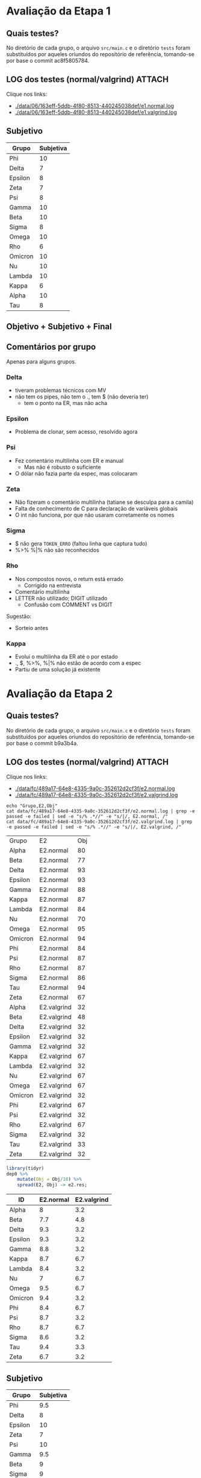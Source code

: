 # -*- coding: utf-8 -*-
# -*- mode: org -*-
#+STARTUP: overview indent
#+EXPORT_SELECT_TAGS: export
#+EXPORT_EXCLUDE_TAGS: noexport

* Avaliação da Etapa 1
** Quais testes?

No diretório de cada grupo, o arquivo =src/main.c= e o diretório =tests=
foram substituídos por aqueles oriundos do repositório de referência,
tomando-se por base o commit ac8f5805784.

** LOG dos testes (normal/valgrind)                                 :ATTACH:
:PROPERTIES:
:Attachments: e1.normal.log e1.valgrind.log
:ID:       06163eff-5ddb-4f80-8513-440245038def
:END:

Clique nos links:
- [[./data/06/163eff-5ddb-4f80-8513-440245038def/e1.normal.log]]
- [[./data/06/163eff-5ddb-4f80-8513-440245038def/e1.valgrind.log]]

** Parse arquivos LOG                                             :noexport:

#+name: e1.logtotable
#+begin_src shell :results table
echo "Grupo,E1,Obj"
cat data/06/163eff-5ddb-4f80-8513-440245038def/e1.normal.log | grep -e passed -e failed | sed -e "s/% .*//" -e "s/|/, E1.normal, /"
cat data/06/163eff-5ddb-4f80-8513-440245038def/e1.valgrind.log | grep -e passed -e failed | sed -e "s/% .*//" -e "s/|/, E1.valgrind, /"
#+end_src

#+RESULTS: e1.logtotable
| Grupo   | E1          | Obj |
| Alpha   | E1.normal   |  97 |
| Beta    | E1.normal   |   0 |
| Delta   | E1.normal   |  97 |
| Epsilon | E1.normal   |  97 |
| Gamma   | E1.normal   |  97 |
| Kappa   | E1.normal   |  97 |
| Lambda  | E1.normal   |  97 |
| Nu      | E1.normal   |  97 |
| Omega   | E1.normal   |  97 |
| Omicron | E1.normal   |  94 |
| Phi     | E1.normal   |  97 |
| Psi     | E1.normal   |  96 |
| Rho     | E1.normal   |  97 |
| Sigma   | E1.normal   |  97 |
| Tau     | E1.normal   |  94 |
| Zeta    | E1.normal   |  60 |
| Alpha   | E1.valgrind |  76 |
| Beta    | E1.valgrind | 100 |
| Delta   | E1.valgrind | 100 |
| Epsilon | E1.valgrind |  82 |
| Gamma   | E1.valgrind | 100 |
| Kappa   | E1.valgrind | 100 |
| Lambda  | E1.valgrind |  76 |
| Nu      | E1.valgrind | 100 |
| Omega   | E1.valgrind | 100 |
| Omicron | E1.valgrind | 100 |
| Phi     | E1.valgrind | 100 |
| Psi     | E1.valgrind |  94 |
| Rho     | E1.valgrind | 100 |
| Sigma   | E1.valgrind |  73 |
| Tau     | E1.valgrind |   0 |
| Zeta    | E1.valgrind |  94 |

#+name: e1.r
#+header: :var dep0=e1.logtotable
#+begin_src R :results table :session :exports both :colnames yes
library(tidyr)
dep0 %>%
    mutate(Obj = Obj/10) %>%
    spread(E1, Obj) -> e1.res;
#+end_src

#+RESULTS: e1.r
| ID      | E1.normal | E1.valgrind |
|---------+-----------+-------------|
| Alpha   |       9.7 |         7.6 |
| Beta    |         0 |          10 |
| Delta   |       9.7 |          10 |
| Epsilon |       9.7 |         8.2 |
| Gamma   |       9.7 |          10 |
| Kappa   |       9.7 |          10 |
| Lambda  |       9.7 |         7.6 |
| Nu      |       9.7 |          10 |
| Omega   |       9.7 |          10 |
| Omicron |       9.4 |          10 |
| Phi     |       9.7 |          10 |
| Psi     |       9.6 |         9.4 |
| Rho     |       9.7 |          10 |
| Sigma   |       9.7 |         7.3 |
| Tau     |       9.4 |           0 |
| Zeta    |         6 |         9.4 |

** Subjetivo

#+name: e1.subjetiva.raw
| Grupo   | Subjetiva |
|---------+-----------|
| Phi     |        10 |
| Delta   |         7 |
| Epsilon |         8 |
| Zeta    |         7 |
| Psi     |         8 |
| Gamma   |        10 |
| Beta    |        10 |
| Sigma   |         8 |
| Omega   |        10 |
| Rho     |         6 |
| Omicron |        10 |
| Nu      |        10 |
| Lambda  |        10 |
| Kappa   |         6 |
| Alpha   |        10 |
| Tau     |         8 |

** Objetivo + Subjetivo + Final

#+header: :var dep0=e1.r
#+header: :var e1.sub=e1.subjetiva.raw
#+begin_src R :results table :session :exports output :colnames yes
e1.res %>%
    left_join(e1.sub) %>%
    mutate(E1.final = (E1.normal + Subjetiva) / 2)
#+end_src

#+RESULTS:
| Grupo   | E1.normal | E1.valgrind | Subjetiva | E1.final |
|---------+-----------+-------------+-----------+----------|
| Alpha   |       9.7 |         7.6 |        10 |     9.85 |
| Beta    |         0 |          10 |        10 |        5 |
| Delta   |       9.7 |          10 |         7 |     8.35 |
| Epsilon |       9.7 |         8.2 |         8 |     8.85 |
| Gamma   |       9.7 |          10 |        10 |     9.85 |
| Kappa   |       9.7 |          10 |         6 |     7.85 |
| Lambda  |       9.7 |         7.6 |        10 |     9.85 |
| Nu      |       9.7 |          10 |        10 |     9.85 |
| Omega   |       9.7 |          10 |        10 |     9.85 |
| Omicron |       9.4 |          10 |        10 |      9.7 |
| Phi     |       9.7 |          10 |        10 |     9.85 |
| Psi     |       9.6 |         9.4 |         8 |      8.8 |
| Rho     |       9.7 |          10 |         6 |     7.85 |
| Sigma   |       9.7 |         7.3 |         8 |     8.85 |
| Tau     |       9.4 |           0 |         8 |      8.7 |
| Zeta    |         6 |         9.4 |         7 |      6.5 |

** Comentários por grupo

Apenas para alguns grupos.

*** Delta

- tiveram problemas técnicos com MV
- não tem os pipes, não tem o ., tem $ (não deveria ter)
  - tem o ponto na ER, mas não acha

*** Epsilon

- Problema de clonar, sem acesso, resolvido agora

*** Psi

- Fez comentário multilinha com ER e manual
  - Mas não é robusto o suficiente
- O dólar não fazia parte da espec, mas colocaram

*** Zeta

- Não fizeram o comentário multilinha (tatiane se desculpa para a camila)
- Falta de conhecimento de C para declaração de variáveis globais
- O int não funciona, por que não usaram corretamente os nomes
*** Sigma

- $ não gera =TOKEN_ERRO= (faltou linha que captura tudo)
- %>% %|% não são reconhecidos
*** Rho

- Nos compostos novos, o return está errado
  - Corrigido na entrevista
- Comentário multilinha
- LETTER não utilizado; DIGIT utilizado
  - Confusão com COMMENT vs DIGIT

Sugestão:
- Sorteio antes
*** Kappa

- Evolui o multilinha da ER até o por estado
- ., $, %>%, %|% não estão de acordo com a espec
- Partiu de uma solução já existente
* Avaliação da Etapa 2
** Quais testes?

No diretório de cada grupo, o arquivo =src/main.c= e o diretório =tests=
foram substituídos por aqueles oriundos do repositório de referência,
tomando-se por base o commit b9a3b4a.

** LOG dos testes (normal/valgrind)                                 :ATTACH:
:PROPERTIES:
:Attachments: e2.normal.log e2.valgrind.log
:ID:       fc489a17-64e8-4335-9a0c-352612d2cf3f
:END:

Clique nos links:
- [[./data/fc/489a17-64e8-4335-9a0c-352612d2cf3f/e2.normal.log]]
- [[./data/fc/489a17-64e8-4335-9a0c-352612d2cf3f/e2.valgrind.log]]

#+name: e2.logtotable
#+begin_src shell :results table
echo "Grupo,E2,Obj"
cat data/fc/489a17-64e8-4335-9a0c-352612d2cf3f/e2.normal.log | grep -e passed -e failed | sed -e "s/% .*//" -e "s/|/, E2.normal, /"
cat data/fc/489a17-64e8-4335-9a0c-352612d2cf3f/e2.valgrind.log | grep -e passed -e failed | sed -e "s/% .*//" -e "s/|/, E2.valgrind, /"
#+end_src

#+RESULTS: e2.logtotable
| Grupo   | E2          | Obj |
| Alpha   | E2.normal   |  80 |
| Beta    | E2.normal   |  77 |
| Delta   | E2.normal   |  93 |
| Epsilon | E2.normal   |  93 |
| Gamma   | E2.normal   |  88 |
| Kappa   | E2.normal   |  87 |
| Lambda  | E2.normal   |  84 |
| Nu      | E2.normal   |  70 |
| Omega   | E2.normal   |  95 |
| Omicron | E2.normal   |  94 |
| Phi     | E2.normal   |  84 |
| Psi     | E2.normal   |  87 |
| Rho     | E2.normal   |  87 |
| Sigma   | E2.normal   |  86 |
| Tau     | E2.normal   |  94 |
| Zeta    | E2.normal   |  67 |
| Alpha   | E2.valgrind |  32 |
| Beta    | E2.valgrind |  48 |
| Delta   | E2.valgrind |  32 |
| Epsilon | E2.valgrind |  32 |
| Gamma   | E2.valgrind |  32 |
| Kappa   | E2.valgrind |  67 |
| Lambda  | E2.valgrind |  32 |
| Nu      | E2.valgrind |  67 |
| Omega   | E2.valgrind |  67 |
| Omicron | E2.valgrind |  32 |
| Phi     | E2.valgrind |  67 |
| Psi     | E2.valgrind |  32 |
| Rho     | E2.valgrind |  67 |
| Sigma   | E2.valgrind |  32 |
| Tau     | E2.valgrind |  33 |
| Zeta    | E2.valgrind |  32 |

#+name: e2.r
#+header: :var dep0=e2.logtotable
#+begin_src R :results table :session :exports both :colnames yes
library(tidyr)
dep0 %>%
    mutate(Obj = Obj/10) %>%
    spread(E2, Obj) -> e2.res;
#+end_src

#+RESULTS: e2.r
| ID      | E2.normal | E2.valgrind |
|---------+-----------+-------------|
| Alpha   |         8 |         3.2 |
| Beta    |       7.7 |         4.8 |
| Delta   |       9.3 |         3.2 |
| Epsilon |       9.3 |         3.2 |
| Gamma   |       8.8 |         3.2 |
| Kappa   |       8.7 |         6.7 |
| Lambda  |       8.4 |         3.2 |
| Nu      |         7 |         6.7 |
| Omega   |       9.5 |         6.7 |
| Omicron |       9.4 |         3.2 |
| Phi     |       8.4 |         6.7 |
| Psi     |       8.7 |         3.2 |
| Rho     |       8.7 |         6.7 |
| Sigma   |       8.6 |         3.2 |
| Tau     |       9.4 |         3.3 |
| Zeta    |       6.7 |         3.2 |

** Subjetivo

#+name: e2.subjetiva.raw
| Grupo   | Subjetiva |
|---------+-----------|
| Phi     |       9.5 |
| Delta   |         8 |
| Epsilon |        10 |
| Zeta    |         7 |
| Psi     |        10 |
| Gamma   |       9.5 |
| Beta    |         9 |
| Sigma   |         9 |
| Omega   |       9.5 |
| Rho     |         8 |
| Omicron |         7 |
| Nu      |        10 |
| Lambda  |         9 |
| Kappa   |        10 |
| Alpha   |        10 |
| Tau     |        10 |

** Objetivo + Subjetivo + Final

#+header: :var dep0=e2.r
#+header: :var e2.sub=e2.subjetiva.raw
#+begin_src R :results table :session :exports output :colnames yes
e2.res %>%
    left_join(e2.sub) %>%
    mutate(E2.final = (E2.normal + Subjetiva) / 2)
#+end_src

#+RESULTS:
| Grupo   | E2.normal | E2.valgrind | Subjetiva | E2.final |
|---------+-----------+-------------+-----------+----------|
| Alpha   |         8 |         3.2 |        10 |        9 |
| Beta    |       7.7 |         4.8 |         9 |     8.35 |
| Delta   |       9.3 |         3.2 |         8 |     8.65 |
| Epsilon |       9.3 |         3.2 |        10 |     9.65 |
| Gamma   |       8.8 |         3.2 |       9.5 |     9.15 |
| Kappa   |       8.7 |         6.7 |        10 |     9.35 |
| Lambda  |       8.4 |         3.2 |         9 |      8.7 |
| Nu      |         7 |         6.7 |        10 |      8.5 |
| Omega   |       9.5 |         6.7 |       9.5 |      9.5 |
| Omicron |       9.4 |         3.2 |         7 |      8.2 |
| Phi     |       8.4 |         6.7 |       9.5 |     8.95 |
| Psi     |       8.7 |         3.2 |        10 |     9.35 |
| Rho     |       8.7 |         6.7 |         8 |     8.35 |
| Sigma   |       8.6 |         3.2 |         9 |      8.8 |
| Tau     |       9.4 |         3.3 |        10 |      9.7 |
| Zeta    |       6.7 |         3.2 |         7 |     6.85 |
** Comentários por grupo

Por fornecer.
